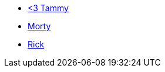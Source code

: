 * xref:friends:tammy.adoc[<3 Tammy]
* xref:friends:morty.adoc[Morty]
* xref:friends:rick.adoc[Rick]